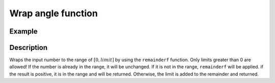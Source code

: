 ===================
Wrap angle function
===================

.. doxygenfunction:: uz_signals_wrap

Example
=======

.. code-block:: c
  :linenos:
  :caption: Example function call wrap an angle to the range of 0 to :math:`2\pi`

  #include "uz_signals.h"
  int main(void) {
     theta = 13.0f;
     float theta_wrapped = uz_signals_wrap(theta, 2*UZ_PIf);
  }

Description
===========

Wraps the input number to the range of :math:`[0, limit]` by using the ``remainderf`` function.
Only limits greater than 0 are allowed!
If the number is already in the range, it will be unchanged.
If it is not in the range, ``remainderf`` will be applied.
if the result is positive, it is in the range and will be returned.
Otherwise, the limit is added to the remainder and returned.